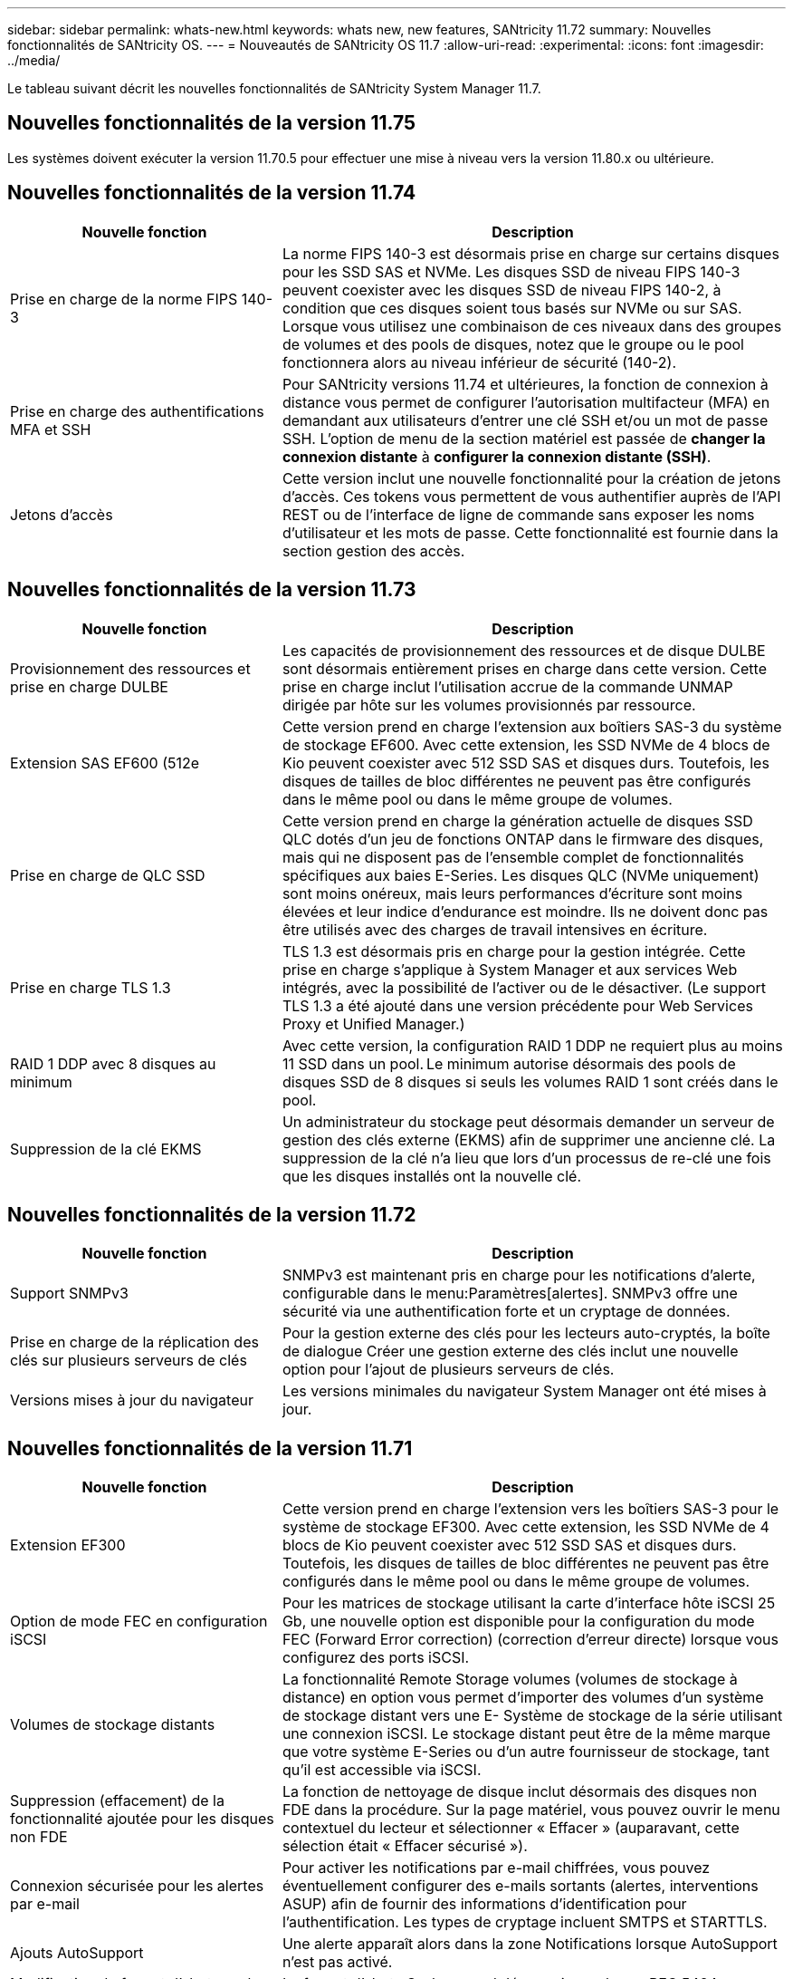 ---
sidebar: sidebar 
permalink: whats-new.html 
keywords: whats new, new features, SANtricity 11.72 
summary: Nouvelles fonctionnalités de SANtricity OS. 
---
= Nouveautés de SANtricity OS 11.7
:allow-uri-read: 
:experimental: 
:icons: font
:imagesdir: ../media/


[role="lead"]
Le tableau suivant décrit les nouvelles fonctionnalités de SANtricity System Manager 11.7.



== Nouvelles fonctionnalités de la version 11.75

Les systèmes doivent exécuter la version 11.70.5 pour effectuer une mise à niveau vers la version 11.80.x ou ultérieure.



== Nouvelles fonctionnalités de la version 11.74

[cols="35h,~"]
|===
| Nouvelle fonction | Description 


 a| 
Prise en charge de la norme FIPS 140-3
 a| 
La norme FIPS 140-3 est désormais prise en charge sur certains disques pour les SSD SAS et NVMe. Les disques SSD de niveau FIPS 140-3 peuvent coexister avec les disques SSD de niveau FIPS 140-2, à condition que ces disques soient tous basés sur NVMe ou sur SAS. Lorsque vous utilisez une combinaison de ces niveaux dans des groupes de volumes et des pools de disques, notez que le groupe ou le pool fonctionnera alors au niveau inférieur de sécurité (140-2).



 a| 
Prise en charge des authentifications MFA et SSH
 a| 
Pour SANtricity versions 11.74 et ultérieures, la fonction de connexion à distance vous permet de configurer l'autorisation multifacteur (MFA) en demandant aux utilisateurs d'entrer une clé SSH et/ou un mot de passe SSH. L'option de menu de la section matériel est passée de *changer la connexion distante* à *configurer la connexion distante (SSH)*.



 a| 
Jetons d'accès
 a| 
Cette version inclut une nouvelle fonctionnalité pour la création de jetons d'accès. Ces tokens vous permettent de vous authentifier auprès de l'API REST ou de l'interface de ligne de commande sans exposer les noms d'utilisateur et les mots de passe. Cette fonctionnalité est fournie dans la section gestion des accès.

|===


== Nouvelles fonctionnalités de la version 11.73

[cols="35h,~"]
|===
| Nouvelle fonction | Description 


 a| 
Provisionnement des ressources et prise en charge DULBE
 a| 
Les capacités de provisionnement des ressources et de disque DULBE sont désormais entièrement prises en charge dans cette version. Cette prise en charge inclut l'utilisation accrue de la commande UNMAP dirigée par hôte sur les volumes provisionnés par ressource.



 a| 
Extension SAS EF600 (512e
 a| 
Cette version prend en charge l'extension aux boîtiers SAS-3 du système de stockage EF600. Avec cette extension, les SSD NVMe de 4 blocs de Kio peuvent coexister avec 512 SSD SAS et disques durs. Toutefois, les disques de tailles de bloc différentes ne peuvent pas être configurés dans le même pool ou dans le même groupe de volumes.



 a| 
Prise en charge de QLC SSD
 a| 
Cette version prend en charge la génération actuelle de disques SSD QLC dotés d'un jeu de fonctions ONTAP dans le firmware des disques, mais qui ne disposent pas de l'ensemble complet de fonctionnalités spécifiques aux baies E-Series. Les disques QLC (NVMe uniquement) sont moins onéreux, mais leurs performances d'écriture sont moins élevées et leur indice d'endurance est moindre. Ils ne doivent donc pas être utilisés avec des charges de travail intensives en écriture.



 a| 
Prise en charge TLS 1.3
 a| 
TLS 1.3 est désormais pris en charge pour la gestion intégrée. Cette prise en charge s'applique à System Manager et aux services Web intégrés, avec la possibilité de l'activer ou de le désactiver. (Le support TLS 1.3 a été ajouté dans une version précédente pour Web Services Proxy et Unified Manager.)



 a| 
RAID 1 DDP avec 8 disques au minimum
 a| 
Avec cette version, la configuration RAID 1 DDP ne requiert plus au moins 11 SSD dans un pool. Le minimum autorise désormais des pools de disques SSD de 8 disques si seuls les volumes RAID 1 sont créés dans le pool.



 a| 
Suppression de la clé EKMS
 a| 
Un administrateur du stockage peut désormais demander un serveur de gestion des clés externe (EKMS) afin de supprimer une ancienne clé. La suppression de la clé n'a lieu que lors d'un processus de re-clé une fois que les disques installés ont la nouvelle clé.

|===


== Nouvelles fonctionnalités de la version 11.72

[cols="35h,~"]
|===
| Nouvelle fonction | Description 


 a| 
Support SNMPv3
 a| 
SNMPv3 est maintenant pris en charge pour les notifications d'alerte, configurable dans le menu:Paramètres[alertes]. SNMPv3 offre une sécurité via une authentification forte et un cryptage de données.



 a| 
Prise en charge de la réplication des clés sur plusieurs serveurs de clés
 a| 
Pour la gestion externe des clés pour les lecteurs auto-cryptés, la boîte de dialogue Créer une gestion externe des clés inclut une nouvelle option pour l'ajout de plusieurs serveurs de clés.



 a| 
Versions mises à jour du navigateur
 a| 
Les versions minimales du navigateur System Manager ont été mises à jour.

|===


== Nouvelles fonctionnalités de la version 11.71

[cols="35h,~"]
|===
| Nouvelle fonction | Description 


 a| 
Extension EF300
| Cette version prend en charge l'extension vers les boîtiers SAS-3 pour le système de stockage EF300. Avec cette extension, les SSD NVMe de 4 blocs de Kio peuvent coexister avec 512 SSD SAS et disques durs. Toutefois, les disques de tailles de bloc différentes ne peuvent pas être configurés dans le même pool ou dans le même groupe de volumes. 


 a| 
Option de mode FEC en configuration iSCSI
 a| 
Pour les matrices de stockage utilisant la carte d'interface hôte iSCSI 25 Gb, une nouvelle option est disponible pour la configuration du mode FEC (Forward Error correction) (correction d'erreur directe) lorsque vous configurez des ports iSCSI.



 a| 
Volumes de stockage distants
 a| 
La fonctionnalité Remote Storage volumes (volumes de stockage à distance) en option vous permet d'importer des volumes d'un système de stockage distant vers une E-
Système de stockage de la série utilisant une connexion iSCSI. Le stockage distant peut être de la même marque que votre système E-Series ou d'un autre fournisseur de stockage, tant qu'il est accessible via iSCSI.



 a| 
Suppression (effacement) de la fonctionnalité ajoutée pour les disques non FDE
 a| 
La fonction de nettoyage de disque inclut désormais des disques non FDE dans la procédure. Sur la page matériel, vous pouvez ouvrir le menu contextuel du lecteur et sélectionner « Effacer » (auparavant, cette sélection était « Effacer sécurisé »).



 a| 
Connexion sécurisée pour les alertes par e-mail
 a| 
Pour activer les notifications par e-mail chiffrées, vous pouvez éventuellement configurer des e-mails sortants (alertes, interventions ASUP) afin de fournir des informations d'identification pour l'authentification. Les types de cryptage incluent SMTPS et STARTTLS.



 a| 
Ajouts AutoSupport
 a| 
Une alerte apparaît alors dans la zone Notifications lorsque AutoSupport n'est pas activé.



 a| 
Modification du format d'alerte syslog
 a| 
Le format d'alerte Syslog prend désormais en charge RFC 5424.

|===


== Nouvelles fonctionnalités de la version 11.70

[cols="35h,~"]
|===
| Nouvelle fonction | Description 


 a| 
Nouveau modèle de système de stockage – EF300
 a| 
Cette version présente le système de stockage 100 % Flash NVMe à faible coût EF300. L' EF300 inclut 24 disques SSD NVMe et une seule carte d'interface hôte (HIC) par contrôleur. Les interfaces hôtes NVMe over Fabrics prises en charge incluent NVMe over IB, NVMe over RoCE et NVMe over FC. Les interfaces SCSI prises en charge incluent : FC, IB over iser et IB over SRP. Il est possible de consulter et de gérer plusieurs systèmes de stockage EF300 et autres baies de stockage E-Series dans Unified Manager.



 a| 
Nouvelle fonctionnalité de provisionnement des ressources (EF300 et EF600 uniquement)
 a| 
La fonctionnalité de provisionnement des ressources est une nouveauté des systèmes de stockage EF300 et EF600. Les volumes provisionnés par les ressources peuvent être utilisés immédiatement sans aucun processus d'initialisation en arrière-plan.



 a| 
Ajout de la taille de bloc de 512 octets (EF300 et EF600 uniquement)
 a| 
Pour les systèmes de stockage EF300 et EF600, un volume peut être défini pour prendre en charge une taille de bloc de 512 octets ou de 4 Ko. La fonctionnalité 512e a été ajoutée pour permettre la prise en charge de l'interface hôte iSCSI et du système d'exploitation VMware. Si possible, System Manager
suggère la valeur par défaut appropriée.



 a| 
Nouvelle option d'envoi d'interventions AutoSupport à la demande
 a| 
Une nouvelle fonctionnalité Envoyer l'intervention AutoSupport vous permet d'envoyer des données au support technique sans attendre une intervention programmée. Cette option est disponible dans l'onglet AutoSupport du centre de support.



 a| 
Améliorations des serveurs de gestion externe des clés
 a| 
La fonction de connexion à un serveur de gestion externe des clés comprend les améliorations suivantes :

* Contourner la fonction de création d'une clé de sauvegarde.
* Choisissez un certificat intermédiaire pour le serveur de gestion des clés, en plus des certificats client et serveur.




 a| 
Améliorations du certificat
 a| 
Cette version permet d'utiliser un outil externe tel que OpenSSL pour générer une requête de signature de certificat (CSR),
qui nécessite également l'importation d'un fichier de clé privée avec le certificat signé.



 a| 
Nouvelle fonctionnalité d'initialisation hors ligne pour les groupes de volumes
 a| 
Pour la création de volumes, System Manager fournit une méthode permettant d'ignorer l'étape d'affectation d'hôte afin que les nouveaux volumes soient initialisés hors ligne. Cette fonctionnalité s'applique uniquement aux groupes de volumes RAID sur des disques SAS (et non aux pools de disques dynamiques ou aux SSD NVMe inclus dans les systèmes de stockage EF300 et EF600). Cette caractéristique est destinée aux charges de travail qui doivent être intégralement performantes lorsque les volumes sont utilisés, et non lorsqu'ils ont été exécutés en arrière-plan.



 a| 
Nouvelle fonction de collecte des données de configuration
 a| 
Cette nouvelle fonctionnalité enregistre les données de configuration RAID depuis le contrôleur, qui inclut toutes les données des groupes de volumes et des pools de disques (mêmes informations que la commande CLI pour `save storageArray dbmDatabase`). Cette fonctionnalité a été ajoutée au support technique et se trouve dans l'onglet Diagnostics du centre de support.



 a| 
Modifiez la capacité de conservation par défaut des pools de disques dans un cas de 12 lecteurs
 a| 
Un pool de disques de 12 disques avait déjà été créé avec une capacité de préservation suffisante pour couvrir deux disques. La valeur par défaut est maintenant modifiée pour gérer l'échec d'un seul disque afin de proposer un pool petit par défaut plus économique.

|===